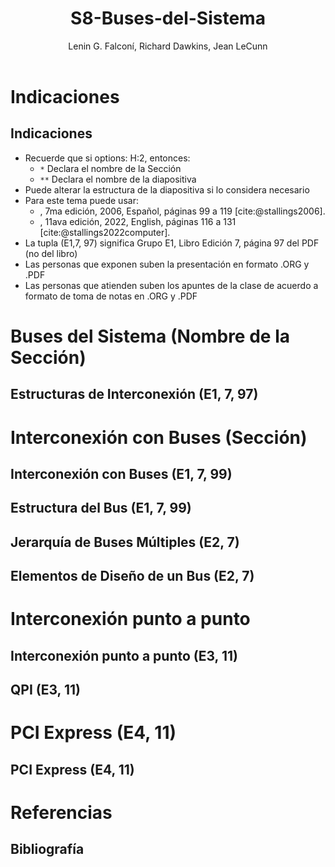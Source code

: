 #+options: H:2
#+latex_class: beamer
#+columns: %45ITEM %10BEAMER_env(Env) %10BEAMER_act(Act) %4BEAMER_col(Col) %8BEAMER_opt(Opt)
#+beamer_theme: default
#+beamer_color_theme:
#+beamer_font_theme:
#+beamer_inner_theme:
#+beamer_outer_theme:
#+beamer_header:

#+title: S8-Buses-del-Sistema
#+date: 
#+author: Lenin G. Falconí, Richard Dawkins, Jean LeCunn
#+email: lenin.falconi@epn.edu.ec, richard.dawkins@anotheremail.com, lecunn@meta.com
#+language: es
#+select_tags: export
#+exclude_tags: noexport
#+creator: Emacs 27.1 (Org mode 9.3)
#+cite_export: biblatex

#+bibliography: ./FormatoTareas/bibliography.bib
#+LATEX_HEADER: \usepackage[T1]{fontenc}
#+LATEX_HEADER: \usepackage[utf8]{inputenc}
#+LATEX_HEADER: \usepackage[spanish]{babel}
#+LATEX_HEADER: \usepackage[backend=biber,citestyle=apa, style=apa]{biblatex}


* Indicaciones
** Indicaciones
:PROPERTIES:
:BEAMER_opt: allowframebreaks
:END:
- Recuerde que si options: H:2, entonces: 
  - ~*~ Declara el nombre de la Sección
  - ~**~ Declara el nombre de la diapositiva
- Puede alterar la estructura de la diapositiva si lo considera
  necesario
- Para este tema puede usar:
  - \textcite{stallings2006}, 7ma edición, 2006, Español, páginas 99 a
    119 [cite:@stallings2006].
  - \textcite{stallings2022computer}, 11ava edición, 2022, English,
    páginas 116 a 131 [cite:@stallings2022computer].
- La tupla (E1,7, 97) significa Grupo E1, Libro Edición 7, página 97
  del PDF (no del libro)
- Las personas que exponen suben la presentación en formato .ORG y
  .PDF
- Las personas que atienden suben los apuntes de la clase de acuerdo a
  formato de toma de notas en .ORG y .PDF
* Buses del Sistema (Nombre de la Sección)
** Estructuras de Interconexión (E1, 7, 97)
* Interconexión con Buses (Sección)
** Interconexión con Buses (E1, 7, 99)
** Estructura del Bus  (E1, 7, 99)
** Jerarquía de Buses Múltiples (E2, 7)
** Elementos de Diseño de un Bus (E2, 7)
* Interconexión punto a punto
** Interconexión punto a punto (E3, 11)
** QPI (E3, 11)
* PCI Express (E4, 11)
** PCI Express (E4, 11)
* Referencias
** Bibliografía
:PROPERTIES:
:BEAMER_opt: allowframebreaks
:END:

#+print_bibliography: 
